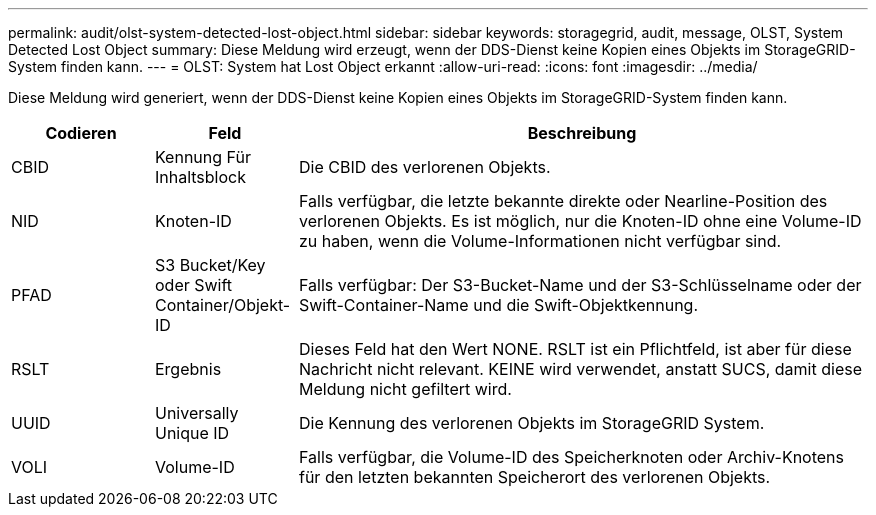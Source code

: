 ---
permalink: audit/olst-system-detected-lost-object.html 
sidebar: sidebar 
keywords: storagegrid, audit, message, OLST, System Detected Lost Object 
summary: Diese Meldung wird erzeugt, wenn der DDS-Dienst keine Kopien eines Objekts im StorageGRID-System finden kann. 
---
= OLST: System hat Lost Object erkannt
:allow-uri-read: 
:icons: font
:imagesdir: ../media/


[role="lead"]
Diese Meldung wird generiert, wenn der DDS-Dienst keine Kopien eines Objekts im StorageGRID-System finden kann.

[cols="1a,1a,4a"]
|===
| Codieren | Feld | Beschreibung 


 a| 
CBID
 a| 
Kennung Für Inhaltsblock
 a| 
Die CBID des verlorenen Objekts.



 a| 
NID
 a| 
Knoten-ID
 a| 
Falls verfügbar, die letzte bekannte direkte oder Nearline-Position des verlorenen Objekts. Es ist möglich, nur die Knoten-ID ohne eine Volume-ID zu haben, wenn die Volume-Informationen nicht verfügbar sind.



 a| 
PFAD
 a| 
S3 Bucket/Key oder Swift Container/Objekt-ID
 a| 
Falls verfügbar: Der S3-Bucket-Name und der S3-Schlüsselname oder der Swift-Container-Name und die Swift-Objektkennung.



 a| 
RSLT
 a| 
Ergebnis
 a| 
Dieses Feld hat den Wert NONE. RSLT ist ein Pflichtfeld, ist aber für diese Nachricht nicht relevant. KEINE wird verwendet, anstatt SUCS, damit diese Meldung nicht gefiltert wird.



 a| 
UUID
 a| 
Universally Unique ID
 a| 
Die Kennung des verlorenen Objekts im StorageGRID System.



 a| 
VOLI
 a| 
Volume-ID
 a| 
Falls verfügbar, die Volume-ID des Speicherknoten oder Archiv-Knotens für den letzten bekannten Speicherort des verlorenen Objekts.

|===